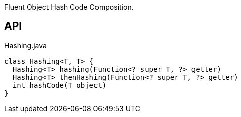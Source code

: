 :Notice: Licensed to the Apache Software Foundation (ASF) under one or more contributor license agreements. See the NOTICE file distributed with this work for additional information regarding copyright ownership. The ASF licenses this file to you under the Apache License, Version 2.0 (the "License"); you may not use this file except in compliance with the License. You may obtain a copy of the License at. http://www.apache.org/licenses/LICENSE-2.0 . Unless required by applicable law or agreed to in writing, software distributed under the License is distributed on an "AS IS" BASIS, WITHOUT WARRANTIES OR  CONDITIONS OF ANY KIND, either express or implied. See the License for the specific language governing permissions and limitations under the License.

Fluent Object Hash Code Composition.

== API

[source,java]
.Hashing.java
----
class Hashing<T, T> {
  Hashing<T> hashing(Function<? super T, ?> getter)
  Hashing<T> thenHashing(Function<? super T, ?> getter)
  int hashCode(T object)
}
----

